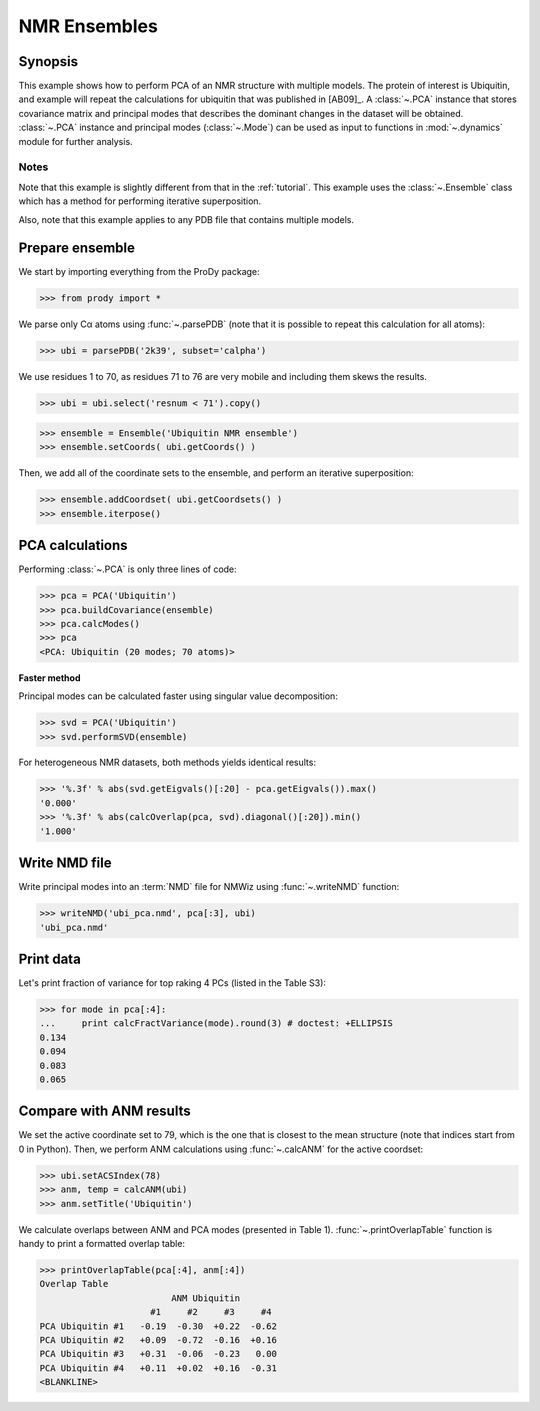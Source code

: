 .. _pca-nmr:

NMR Ensembles
===============================================================================

Synopsis
-------------------------------------------------------------------------------

This example shows how to perform PCA of an NMR structure with multiple models. 
The protein of interest is Ubiquitin, and example will repeat the calculations 
for ubiquitin that was published in [AB09]_.  A :class:`~.PCA` instance that 
stores covariance matrix and principal modes that describes the dominant 
changes in the dataset will be obtained. :class:`~.PCA` instance
and principal modes (:class:`~.Mode`) can be used as input to functions in 
:mod:`~.dynamics` module for further analysis.


Notes
^^^^^

Note that this example is slightly different from that in the :ref:`tutorial`.
This example uses the :class:`~.Ensemble` class which has a method for 
performing iterative superposition.

Also, note that this example applies to any PDB file that contains multiple 
models. 
  
Prepare ensemble
-------------------------------------------------------------------------------
  
We start by importing everything from the ProDy package:

>>> from prody import *

We parse only Cα atoms using :func:`~.parsePDB` (note that it is possible to 
repeat this calculation for all atoms):
 
>>> ubi = parsePDB('2k39', subset='calpha')

We use residues 1 to 70, as residues 71 to 76 are very mobile and including
them skews the results.

>>> ubi = ubi.select('resnum < 71').copy()

>>> ensemble = Ensemble('Ubiquitin NMR ensemble')
>>> ensemble.setCoords( ubi.getCoords() )
	
Then, we add all of the coordinate sets to the ensemble, and perform an
iterative superposition: 
	
>>> ensemble.addCoordset( ubi.getCoordsets() ) 
>>> ensemble.iterpose()


PCA calculations
-------------------------------------------------------------------------------

Performing :class:`~.PCA` is only three lines of code:

>>> pca = PCA('Ubiquitin')
>>> pca.buildCovariance(ensemble)
>>> pca.calcModes()
>>> pca
<PCA: Ubiquitin (20 modes; 70 atoms)>


**Faster method**

Principal modes can be calculated faster using singular value decomposition:

>>> svd = PCA('Ubiquitin')
>>> svd.performSVD(ensemble)

For heterogeneous NMR datasets, both methods yields identical results:

>>> '%.3f' % abs(svd.getEigvals()[:20] - pca.getEigvals()).max()
'0.000'
>>> '%.3f' % abs(calcOverlap(pca, svd).diagonal()[:20]).min()
'1.000'

Write NMD file
-------------------------------------------------------------------------------

Write principal modes into an :term:`NMD` file for NMWiz using 
:func:`~.writeNMD` function:

>>> writeNMD('ubi_pca.nmd', pca[:3], ubi)
'ubi_pca.nmd'

Print data
-------------------------------------------------------------------------------
Let's print fraction of variance for top raking 4 PCs (listed in the Table S3):

>>> for mode in pca[:4]:
...     print calcFractVariance(mode).round(3) # doctest: +ELLIPSIS
0.134
0.094
0.083
0.065

Compare with ANM results
-------------------------------------------------------------------------------

We set the active coordinate set to 79, which is the one that is closest 
to the mean structure (note that indices start from 0 in Python).
Then, we perform ANM calculations using :func:`~.calcANM` for the active 
coordset:

>>> ubi.setACSIndex(78)
>>> anm, temp = calcANM(ubi)
>>> anm.setTitle('Ubiquitin')

We calculate overlaps between ANM and PCA modes (presented in Table 1).
:func:`~.printOverlapTable` function is handy to print a formatted overlap 
table:

>>> printOverlapTable(pca[:4], anm[:4])
Overlap Table
                         ANM Ubiquitin
                     #1     #2     #3     #4
PCA Ubiquitin #1   -0.19  -0.30  +0.22  -0.62
PCA Ubiquitin #2   +0.09  -0.72  -0.16  +0.16
PCA Ubiquitin #3   +0.31  -0.06  -0.23   0.00
PCA Ubiquitin #4   +0.11  +0.02  +0.16  -0.31
<BLANKLINE>
